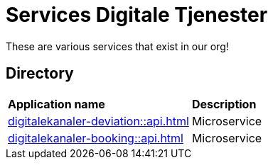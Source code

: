 = Services Digitale Tjenester

These are various services that exist in our org!

== Directory

[frame=all, grid=all]
|===
|*Application name* | *Description*
|xref:digitalekanaler-deviation::api.adoc[] | Microservice 
|xref:digitalekanaler-booking::api.adoc[] | Microservice 
|===
